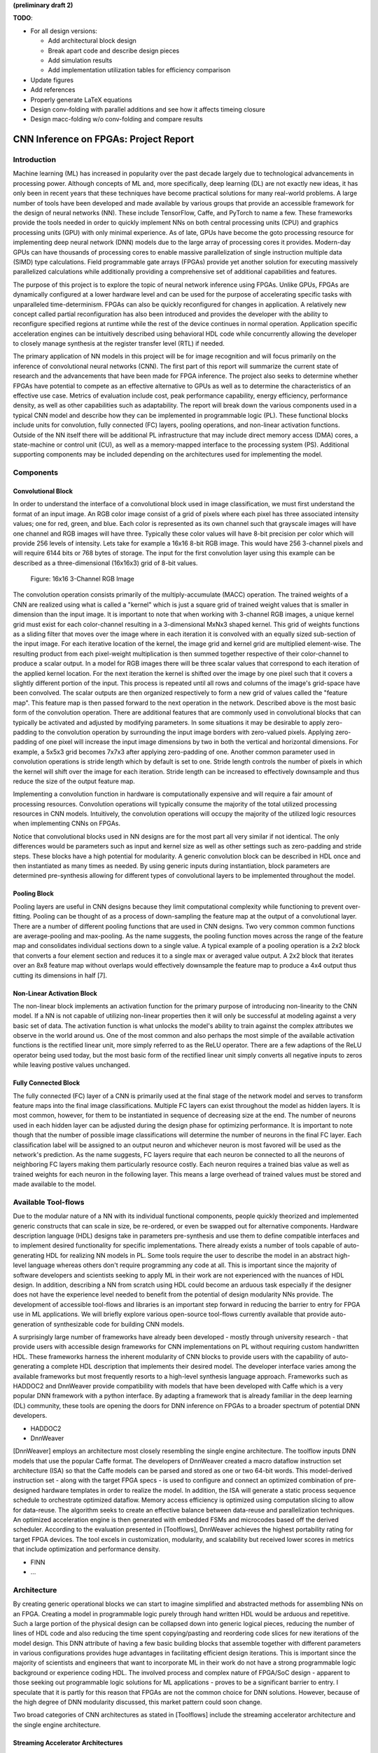
**(preliminary draft 2)**

**TODO**: 

* For all design versions:
  
  * Add architectural block design
  * Break apart code and describe design pieces
  * Add simulation results
  * Add implementation utilization tables for efficiency comparison

* Update figures
* Add references
* Properly generate LaTeX equations
* Design conv-folding with parallel additions and see how it affects timeing closure
* Design macc-folding w/o conv-folding and compare results

**************************************
CNN Inference on FPGAs: Project Report
**************************************

Introduction
============

Machine learning (ML) has increased in popularity over the past decade largely due to technological advancements in processing power. Although concepts of ML and, more specifically, deep learning (DL) are not exactly new ideas, it has only been in recent years that these techniques have become practical solutions for many real-world problems. A large number of tools have been developed and made available by various groups that provide an accessible framework for the design of neural networks (NN). These include TensorFlow, Caffe, and PyTorch to name a few. These frameworks provide the tools needed in order to quickly implement NNs on both central processing units (CPU) and graphics processing units (GPU) with only minimal experience. As of late, GPUs have become the goto processing resource for implementing deep neural network (DNN) models due to the large array of processing cores it provides. Modern-day GPUs can have thousands of processing cores to enable massive parallelization of single instruction multiple data (SIMD) type calculations. Field programmable gate arrays (FPGAs) provide yet another solution for executing massively parallelized calculations while additionally providing a comprehensive set of additional capabilities and features.

The purpose of this project is to explore the topic of neural network inference using FPGAs. Unlike GPUs, FPGAs are dynamically configured at a lower hardware level and can be used for the purpose of accelerating specific tasks with unparalleled time-determinism. FPGAs can also be quickly reconfigured for changes in application. A relatively new concept called partial reconfiguration has also been introduced and provides the developer with the ability to reconfigure specified regions at runtime while the rest of the device continues in normal operation. Application specific acceleration engines can be intuitively described using behavioral HDL code while concurrently allowing the developer to closely manage synthesis at the register transfer level (RTL) if needed.

The primary application of NN models in this project will be for image recognition and will focus primarily on the inference of convolutional neural networks (CNN). The first part of this report will summarize the current state of research and the advancements that have been made for FPGA inference. The project also seeks to determine whether FPGAs have potential to compete as an effective alternative to GPUs as well as to determine the characteristics of an effective use case. Metrics of evaluation include cost, peak performance capability, energy efficiency, performance density, as well as other capabilities such as adaptability. The report will break down the various components used in a typical CNN model and describe how they can be implemented in programmable logic (PL). These functional blocks include units for convolution, fully connected (FC) layers, pooling operations, and non-linear activation functions. Outside of the NN itself there will be additional PL infrastructure that may include direct memory access (DMA) cores, a state-machine or control unit (CU), as well as a memory-mapped interface to the processing system (PS). Additional supporting components may be included depending on the architectures used for implementing the model.







Components
==========

Convolutional Block
-------------------

In order to understand the interface of a convolutional block used in image classification, we must first understand the format of an input image. An RGB color image consist of a grid of pixels where each pixel has three associated intensity values; one for red, green, and blue. Each color is represented as its own channel such that grayscale images will have one channel and RGB images will have three. Typically these color values will have 8-bit precision per color which will provide 256 levels of intensity. Lets take for example a 16x16 8-bit RGB image. This would have 256 3-channel pixels and will require 6144 bits or 768 bytes of storage. The input for the first convolution layer using this example can be described as a three-dimensional (16x16x3) grid of 8-bit values.

.. figure:: figs/rgb_image_16x16x3x8.png

   Figure: 16x16 3-Channel RGB Image

The convolution operation consists primarily of the multiply-accumulate (MACC) operation. The trained weights of a CNN are realized using what is called a "kernel" which is just a square grid of trained weight values that is smaller in dimension than the input image. It is important to note that when working with 3-channel RGB images, a unique kernel grid must exist for each color-channel resulting in a 3-dimensional MxNx3 shaped kernel. This grid of weights functions as a sliding filter that moves over the image where in each iteration it is convolved with an equally sized sub-section of the input image. For each iterative location of the kernel, the image grid and kernel grid are multiplied element-wise. The resulting product from each pixel-weight multiplication is then summed together respective of their color-channel to produce a scalar output. In a model for RGB images there will be three scalar values that correspond to each iteration of the applied kernel location. For the next iteration the kernel is shifted over the image by one pixel such that it covers a slightly different portion of the input. This process is repeated until all rows and columns of the image's grid-space have been convolved. The scalar outputs are then organized respectively to form a new grid of values called the "feature map". This feature map is then passed forward to the next operation in the network. Described above is the most basic form of the convolution operation. There are additional features that are commonly used in convolutional blocks that can typically be activated and adjusted by modifying parameters. In some situations it may be desirable to apply zero-padding to the convolution operation by surrounding the input image borders with zero-valued pixels. Applying zero-padding of one pixel will increase the input image dimensions by two in both the vertical and horizontal dimensions. For example, a 5x5x3 grid becomes 7x7x3 after applying zero-padding of one. Another common parameter used in convolution operations is stride length which by default is set to one. Stride length controls the number of pixels in which the kernel will shift over the image for each iteration. Stride length can be increased to effectively downsample and thus reduce the size of the output feature map.

Implementing a convolution function in hardware is computationally expensive and will require a fair amount of processing resources. Convolution operations will typically consume the majority of the total utilized processing resources in CNN models. Intuitively, the convolution operations will occupy the majority of the utilized logic resources when implementing CNNs on FPGAs. 

Notice that convolutional blocks used in NN designs are for the most part all very similar if not identical. The only differences would be parameters such as input and kernel size as well as other settings such as zero-padding and stride steps. These blocks have a high potential for modularity. A generic convolution block can be described in HDL once and then instantiated as many times as needed. By using generic inputs during instantiation, block parameters are determined pre-synthesis allowing for different types of convolutional layers to be implemented throughout the model. 


Pooling Block
-------------

Pooling layers are useful in CNN designs because they limit computational complexity while functioning to prevent over-fitting. Pooling can be thought of as a process of down-sampling the feature map at the output of a convolutional layer. There are a number of different pooling functions that are used in CNN designs. Two very common common functions are average-pooling and max-pooling. As the name suggests, the pooling function moves across the range of the feature map and consolidates individual sections down to a single value. A typical example of a pooling operation is a 2x2 block that converts a four element section and reduces it to a single max or averaged value output. A 2x2 block that iterates over an 8x8 feature map without overlaps would effectively downsample the feature map to produce a 4x4 output thus cutting its dimensions in half [7].


Non-Linear Activation Block
---------------------------

The non-linear block implements an activation function for the primary purpose of introducing non-linearity to the CNN model. If a NN is not capable of utilizing non-linear properties then it will only be successful at modeling against a very basic set of data. The activation function is what unlocks the model's ability to train against the complex attributes we observe in the world around us. One of the most common and also perhaps the most simple of the available activation functions is the rectified linear unit, more simply referred to as the ReLU operator. There are a few adaptions of the ReLU operator being used today, but the most basic form of the rectified linear unit simply converts all negative inputs to zeros while leaving postive values unchanged.


Fully Connected Block
---------------------

The fully connected (FC) layer of a CNN is primarily used at the final stage of the network model and serves to transform feature maps into the final image classifications. Multiple FC layers can exist throughout the model as hidden layers. It is most common, however, for them to be instantiated in sequence of decreasing size at the end. The number of neurons used in each hidden layer can be adjusted during the design phase for optimizing performance. It is important to note though that the number of possible image classifications will determine the number of neurons in the final FC layer. Each classification label will be assigned to an output neuron and whichever neuron is most favored will be used as the network's prediction. As the name suggests, FC layers require that each neuron be connected to all the neurons of neighboring FC layers making them particularly resource costly. Each neuron requires a trained bias value as well as trained weights for each neuron in the following layer. This means a large overhead of trained values must be stored and made available to the model.



Available Tool-flows
====================

Due to the modular nature of a NN with its individual functional components, people quickly theorized and implemented generic constructs that can scale in size, be re-ordered, or even be swapped out for alternative components. Hardware description language (HDL) designs take in parameters pre-synthesis and use them to define compatible interfaces and to implement desired functionality for specific implementations. There already exists a number of tools capable of auto-generating HDL for realizing NN models in PL. Some tools require the user to describe the model in an abstract high-level language whereas others don't require programming any code at all. This is important since the majority of software developers and scientists seeking to apply ML in their work are not experienced with the nuances of HDL design. In addition, describing a NN from scratch using HDL could become an arduous task especially if the designer does not have the experience level needed to benefit from the potential of design modularity NNs provide. The development of accessible tool-flows and libraries is an important step forward in reducing the barrier to entry for FPGA use in ML applications. We will briefly explore various open-source tool-flows currently available that provide auto-generation of synthesizable code for building CNN models.

A surprisingly large number of frameworks have already been developed - mostly through university research - that provide users with accessible design frameworks for CNN implementations on PL without requiring custom handwritten HDL. These frameworks harness the inherent modularity of CNN blocks to provide users with the capability of auto-generating a complete HDL description that implements their desired model. The developer interface varies among the available frameworks but most frequently resorts to a high-level synthesis language approach. Frameworks such as HADDOC2 and DnnWeaver provide compatibility with models that have been developed with Caffe which is a very popular DNN framework with a python interface. By adapting a framework that is already familiar in the deep learning (DL) community, these tools are opening the doors for DNN inference on FPGAs to a broader spectrum of potential DNN developers. 

* HADDOC2

* DnnWeaver

[DnnWeaver] employs an architecture most closely resembling the single engine architecture. The toolflow inputs DNN models that use the popular Caffe format. The developers of DnnWeaver created a macro dataflow instruction set architecture (ISA) so that the Caffe models can be parsed and stored as one or two 64-bit words. This model-derived instruction set - along with the target FPGA specs - is used to configure and connect an optimized combination of pre-designed hardware templates in order to realize the model. In addition, the ISA will generate a static process sequence schedule to orchestrate optimized dataflow. Memory access efficiency is optimized using computation slicing to allow for data-reuse. The algorithm seeks to create an effective balance between data-reuse and parallelization techniques. An optimized acceleration engine is then generated with embedded FSMs and microcodes based off the derived scheduler. According to the evaluation presented in [Toolflows], DnnWeaver achieves the highest portability rating for target FPGA devices. The tool excels in customization, modularity, and scalability but received lower scores in metrics that include optimization and performance density.

* FINN
* ...





Architecture
============

By creating generic operational blocks we can start to imagine simplified and abstracted methods for assembling NNs on an FPGA. Creating a model in programmable logic purely through hand written HDL would be arduous and repetitive. Such a large portion of the physical design can be collapsed down into generic logical pieces, reducing the number of lines of HDL code and also reducing the time spent copying/pasting and reordering code slices for new iterations of the model design. This DNN attribute of having a few basic building blocks that assemble together with different parameters in various configurations provides huge advantages in facilitating efficient design iterations. This is important since the majority of scientists and engineers that want to incorporate ML in their work do not have a strong programmable logic background or experience coding HDL. The involved process and complex nature of FPGA/SoC design - apparent to those seeking out programmable logic solutions for ML applications - proves to be a significant barrier to entry. I speculate that it is partly for this reason that FPGAs are not the common choice for DNN solutions. However, because of the high degree of DNN modularity discussed, this market pattern could soon change. 

Two broad categories of CNN architectures as stated in [Toolflows] include the streaming accelerator architecture and the single engine architecture. 

Streaming Accelerator Architectures
-----------------------------------

Streaming accelerator architectures are characterized as having each of its layers individually instantiated in logic with parameters optimized for a specific model. Each layer will have data streaming out to the following operation while data from the preceding stage will flow in. This happens for all layers concurrently such that utilization of the implemented resources is maximized. An advantage of the streaming approach is that feature data between operations does not require the use of off-chip memory access. This alleviates memory bandwidth while improving the achievable classification latency. 

.. figure:: figs/streaming_architecture.png

   Figure: Streaming Architecture Example

Single Engine Architectures
---------------------------

Single engine architectures, as the name implies, take the form of a single powerful accelerated computation engine capable of executing each layer of the CNN model sequentially. This type of implementation can take on many variations but typically requires a control unit or finite-state machine (FSM) that moderates data-flow and schedules sequences of operation. The single engine will consist of an array of processing elements that support SIMD matrix operations for completing convolutions, non-linear functions, pooling and other required operations all in a single engine. One huge advantage of this approach is the potential for a single FPGA design to operate on many different model configurations and data sets without the need for re-programming. This allows for increased flexibility but at the cost of reduced resource utilization efficiency as well as consistency of performance results. Although simple models could get by with only on-chip memory (OCM) use, complex models will require significantly more access to off-chip memory than a comparable streaming architecture. 

.. figure:: figs/single_engine_architecture.png

   Figure: Single-Engine Architecture Example


* Static vs. dynamic scheduling
* ...





FPGA vs. GPU
============

Although GPUs have been greatly beneficial for the advancement of DNN performance, there are a few drawbacks. High performing GPUs consume large amounts of energy and are thus particularly limited in mobile and other low-power applications. In addition, the development of NNs on GPUs requires the use of an application programming interface (API) which provides access to parallel processing capabilities for general purpose use cases. This extra layer of abstraction from the hardware reduces the maximum achievable hardware efficiency and increases energy consumption. As for the APIs available, NVIDIA's CUDA platform provides developers with a comprehensive library for NN support on NVIDIA GPUs. NVIDIA's active development in the CUDA framework and its features will no doubt make improvements on performance and efficiency. Due to the static nature of a GPU's architecture, however, there exists a fundamental limitation to the achievable utilization of hardware and its efficiency.

* ...





Techniques for Efficient Implementations
========================================

Data Quantization
-----------------

Data quantization is a technique that can provide a significant reduction in the required computation and memory resources as well as memory bandwidth. The extreme flexibility provided by FPGAs allows for customizing the data type and size to fit the application. CPUs and GPUs are designed with pre-determined precision. This means that on a 32-bit GPU, a small value operation that requires only 8-bit precision would still consume the full 32-bit operation resource. This inefficiency can be uniquely solved with the FPGA's ability to configure computation resources using only the level of precision required. Many applications exist where high resolution computations do not provide measurable improvements in overall NN performance. In such cases, models can be implemented in FPGAs with reduced precision to provide benefits such as reduced power consumption, increased throughput, or additional resource and memory capacity for other operations. Take for example a model that inputs RGB images with 8-bit resolution per color channel. Using quantization, the 8-bit channel resolutions can be reduced down to 4-bits or even 2-bits to significantly reduce resource utilization. Alternatively, quantization could be applied to other image dimensions by reducing the pixel count or even through monochromatic conversion. In all cases, kernel weight parameters should be adjusted accordingly. Classification accuracy can be tested for each configuration to observe any degradation in performance.

We evaluate the benefits of data quantization using an implementation of a fully unrolled convolution block; the design of this block is discussed later in the report. The convolution block was configured for single channel 3x3 inputs using 1-bit zero-padding and a 3x3 kernel to produce an output 3x3 feature map. Channel resolutions for both the image and kernel weights were adjusted for three separate implementation runs. Resulting resource utilization is shown in the table below.

+----------------------------------+------+------------------+-----------+-------------+
| Resolution                       | LUTs | LUT %            | Registers | Registers % |
+==================================+======+==================+===========+=============+
| 8-bit                            | 3974 | Reference (100%) | 144       | 100%        |
+----------------------------------+------+------------------+-----------+-------------+
| 4-bit                            | 1073 | 27%              | 72        | 50%         |
+----------------------------------+------+------------------+-----------+-------------+
| 2-bit                            | 267  | 6.7%             | 36        | 25%         |
+----------------------------------+------+------------------+-----------+-------------+

The results of this test show significant savings in computation resource usage. Reducing bit-width from 8-bit to 4-bit provided a 73% reduction in LUTs and a 50% reduction in registers. Further quantization to 2-bit values provided a total of 93.3% reduction in LUTs and a 75% reduction in registers. It is evident that tremendous resource savings can be achieved using data quantization techniques. However, classification accuracy will need to be evaluated for the specific application to determine whether quantization is a viable option.

Binarized Neural Networks
-------------------------

Binarized neural networks (BNN) take the concept of data quantization to the extreme by reducing bit-widths to the minimum necessary. Fully binarized networks use single-bit values for both input and output activations as well for weights. FPGAs are especially well suited for optimizing these custom-type implementations given their ability to configure logic to use only the precision required. This means that common CNN operations such as convolution - requiring many MACC operations - become much less expensive. FINN is an open-source BNN tool developed by Xilinx Research Labs [ref] that is capable of implementing both fully-binarized and partially-binarized neural networks. Given the extreme level of quantization and resource savings, results have demonstrated impressive classification accuracy. More impressive, however, is the extremely high throughput and low latency that can be achieved (see table). Their results demonstrate the potential efficiency of BNNs on FPGAs but also highlights limitations in classification accuracy when using large image models.

+--------------------------------------+----------------------------+---------+----------+
| Dataset                              | Throughput (Images/Second) | Latency | Accuracy |
+======================================+============================+=========+==========+
| MNIST                                | 12.3 million               | 0.31 us | 95.8%    |
+--------------------------------------+----------------------------+---------+----------+
| CIFAR-10                             | 21,906                     | 283 us  | 80.1%    |
+--------------------------------------+----------------------------+---------+----------+

The following summary describes the techniques FINN uses to implement a highly efficient BNN. First is the popcount accumulator which serves as the dot product summation operation. All synapses coming into a neuron are single-bit values and can be stored as an array. The popcount operation simply adds up all the set bits in this array and outputs the sum. Popcount provides a 50% reduction in resource usage in comparison to the alternative signed accumulator. A thresholding unit is then applied to this sum and will serve as a simple binary implementation of the Batchnorm-activation function. The threshold value and polarity is constant and can be determined from the trained weights of a full batchnorm-activation process used during training.

.. math::
    
    \[
        Learned weights: \Theta_k = (\lambda_k, \mu_k, \i_k, B_k)
        BatchNorm(a_k, \Theta_k) = \lambda_k (a_k - \mu_k) i_k + B_k
        BatchNorm(a_k, \Theta_k) = 0 -> \Tau_k = mu_k - \frac{B_k}{\lambda_k i_k}
        Threshold: \Tau_k^+ = \frac{|Tau_k + S_{Fan-In}}{2}
    \]

Using this training-weight-derived positive-only threshold value, we can now apply an unsigned comparator on the sum and the threshold and obtain a binary output. Thus, a simple comparator and a compile-time initialized constant can realize a binary batchnorm-activation using less than just 5% of the resources that would otherwise have been required. Lastly, FINN uses the simple logical OR operator to apply the max-pooling function on the results of the comparators. FINN shows that the majority of computation in a BNN can be synthesized down to nothing more than popcounters, comparators, and OR-gates. The paper goes on to describe the organizational architecture of their BNN which includes aggregating these operations into what they call matrix-vector-threshold units (MVTU). 

Loop Unrolling
--------------

Loop unrolling is a technique that has potential to both decrease a model's latency as well as increase its throughput capacity. Loop unrolling is what allows a design to capitalize on what FPGAs have been known to excel at. That is, parallel processing. As previously discussed, CNN models are primarily composed of SIMD type operations where a benefit can be realized by instantiating many processing elements - such as MACCs - in parallel. This is possible because convolution operations do not require an extensive number of calculations that need to execute in a specific sequence. In other words, the output of one MACC operation in a convolutional layer does not need to be made available to another MACC in that same layer. As is demonstrated later in this report, each of the popular CNN layers (convolution, activation, pooling...etc) can theoretically be executed in just a single clock cycle. Although the idea of classifying millions of images every second is exciting, there are two primary restraints when attempting to unroll a model. First is the apparent limitation of available logic resources on an FPGA. A fully unrolled layer such as convolution could easily consume the resources of an entire logic device, depending on the device and the dimensions of the image. The second restraint is timing closure. A large convolution kernel will require the summation of many multiplier products. All these multiply and adder circuits will need to resolve before the arrival of the following clock edge which will lock the final result into a register. If the propagation delays are too long or the clock is too fast, an implemented design will fail timing analysis meaning that the clock could register erroneous data.

Folding
-------

Folding (also known as time-multiplexing) has the opposite effect of loop unrolling. It is the sharing of a single computational resource among multiple operations that are executed during different time intervals. This technique can be used to optimize resource utilization when certain processes are not required to run all the time. For example, let us say that every 50 clock cycles operation A generates a result which is used as an input to operation B. Once operation B consumes that result it takes only 10 clocks to finish its calculation and then waits for the next result from A. This means that the composition of resources for operation B are not utilized 80% of the time and is thus not optimal. In this situation, loop unrolling operation B will not benefit the system but will instead consume under-utilized resources. If possible, it would be beneficial to construct the model such that the computation resources of operation B are shared over time partitions with other operations in the model. Time-multiplexing fully-utilized resources will of course increase overall system latency and decrease throughput. This may be required for larger designs or when constrained to smaller FPGA devices. Together, loop unrolling and folding can be used to balance a system's performance and optimize efficiency, ultimately maximizing capability.

Post-Synthesis Convolution Utilization with and without Folding (Git hash: d273698)

* Image Size:   10x10
* Channels:     1
* Resolution:   8-bit
* Stride:       1
* Padding:      0

+------------------------------------------------------+-----------+------------------+-----------------+
| Site Type                                            | Available | Used w/o Folding | Used w/ Folding |
+======================================================+===========+==================+=================+
| Slice LUTs                                           | 17600     | 45121 (256.37%)  | 1950 (11.08%)   |
+------------------------------------------------------+-----------+------------------+-----------------+
| Slice Registers                                      | 35200     | 512 (1.45%)      | 532 (1.51%)     |
+------------------------------------------------------+-----------+------------------+-----------------+
| F7 Muxes                                             | 8800      | 0 (0.00%)        | 102 (1.16%)     |
+------------------------------------------------------+-----------+------------------+-----------------+
| F8 Muxes                                             | 4400      | 0 (0.00%)        | 0 (0.00%)       |
+------------------------------------------------------+-----------+------------------+-----------------+











My Design and Implementation
============================

My design uses VHDL as the hardware description programming language. In order to make use of this code, the tools must support the IEEE VHDL-2008 standard. Vivado 2019.1 supports some but not all of the features provided by VHDL-2008. Multi-dimensional arrays of three dimensions were successfully synthesized using the Vivado IDE. Vivado does not, however, support simulation for these three-dimensional arrays. In addition, Vivado does not allow modules defined as VHDL-2008 to be dropped into block designs which are commonly used in Vivado design methodologies as the design's top layer definition. VHDL-2008 modules can be wrapped inside other modules that are defined as the default VHDL type prior to instantiation into the block design.

Custom Types
------------

.. code-block:: VHDL

  -- Type definition
  type GridType is array(natural range <>, natural range <>, natural range <>) of unsigned;

  -- Example declaration for 32x32 pixel RGB (3-channel) image w/ 8-bit color resolution
  signal Input_Image is array(1 to 32, 1 to 32, 1 to 3)(7 downto 0);

GridType is used to represent a single image or kernel as a three-dimensional array of custom-bit values. When instantiating a GridType signal or variable, the length of each dimension along with the bit resolution must be defined.

Convolution
-----------

The goal of this first convolution module design is to realize a highly modular and scalable building block that can be used to define a variety of convolutional layer types by using **generic** parameters that are selected pre-synthesis. These parameters allow the module to support any image size or input feature map of four or less dimensions. The first three array dimensions represent the number of rows, columns and channels. The final dimension is for bit resolution of color gradient values and this may also be customized. The dimensions of the output feature map will be calculated automatically.

This first module was designed as a fully loop-unrolled single-clock convolution accelerator. This means that a successful implementation will process one full image (or feature map) input in just one clock cycle. If desired, all kernel weights can be updated for every image that is processed. The obvious drawback to this fully parallelized implementation is the high utilization of logic slice look-up tables (LUTs). Feasibility and limitations of its full implementation including place-and-route is described in the following sections.

Due to the redundancy of convolution operations, the VHDL **for-loop** construct can provide an elagant solution for the replication of many MACC operations. Unlike software programming languages which use the **for-loop** to repeat sequential operations, VHDL will instead replicate the logic described within the loop for each iteration. Multidimensional arrays used with looping constructs provides the capability for writing much less repetitive code that promotes reusability and effortless customization. In addition to the adjustable image dimensions, **generic** ports provide customizable parameters to support kernel strides greater than one and zero-padding. Looping constructs within the main process provides a convenient and readable implementation of custom stride length. If selected, zero-padding is applied to the input data using VHDL **for-generate** statements. When these features are not desired, setting stride to one and padding to zero will disable them.

Zero-padding and stride length equations [https://arxiv.org/pdf/1603.07285.pdf]

.. math::
  
  \[ o = \frac{i + 2p - k}{s} + 1 \]

.. figure:: figs/vivado_ip_convolution.png

   Figure: Convolution block drop in IP for Vivado block designs.

**HDL: convolution.vhd**

.. code-block:: VHDL

  library IEEE;
  use IEEE.STD_LOGIC_1164.ALL;
  use IEEE.NUMERIC_STD.ALL;
  use IEEE.math_real.all;
  library xil_defaultlib;
  use xil_defaultlib.mypackage.ALL;

  entity convolution is
    Generic(
      IMAGE_SIZE      : natural := 6;
      KERNEL_SIZE     : natural := 3;
      CHANNEL_COUNT   : natural := 3;
      GRADIENT_BITS   : natural := 8;
      STRIDE_STEPS    : natural := 1;
      ZERO_PADDING    : integer := 0;
      RELU_ACTIVATION : boolean := TRUE
    );
    Port (  
      Aclk            : in std_logic;
      Aresetn         : in std_logic;
      Input_Image     : in GridType(  
        1 to IMAGE_SIZE,
        1 to IMAGE_SIZE,
        1 to CHANNEL_COUNT
        ) (GRADIENT_BITS - 1 downto 0);
      Kernel_Weights  : in GridType(  
        1 to KERNEL_SIZE,
        1 to KERNEL_SIZE,
        1 to CHANNEL_COUNT
        ) (GRADIENT_BITS - 1 downto 0);
      Output_Feature  : out GridType( 
        1 to (IMAGE_SIZE + 2 * ZERO_PADDING - KERNEL_SIZE) / STRIDE_STEPS + 1,
        1 to (IMAGE_SIZE + 2 * ZERO_PADDING - KERNEL_SIZE) / STRIDE_STEPS + 1,
        1 to CHANNEL_COUNT
        ) (GRADIENT_BITS - 1 downto 0)
    );
  end convolution;

  architecture Behavioral of convolution is

    -- Prevents overflow during summation (subtract one because signed)
    constant BITS4SUM : integer := integer(ceil(log2(real(KERNEL_SIZE**2)))) - 1;

    signal Padded_Image : GridType(
      1 to IMAGE_SIZE + 2 * ZERO_PADDING,
      1 to IMAGE_SIZE + 2 * ZERO_PADDING,
      1 to CHANNEL_COUNT
      ) (GRADIENT_BITS - 1 downto 0);

  begin

    ----------- Generate zero-padded image -----------
    gen_row : for row in Padded_Image'range(1) generate
      gen_col : for col in Padded_Image'range(2) generate
        gen_chn : for chn in Padded_Image'range(3) generate
          -- Fill with input image when out of padding range
          gen_zp : if (row > ZERO_PADDING) and 
                (col > ZERO_PADDING) and 
                (row <= Padded_Image'high(1) - ZERO_PADDING) and 
                (col <= Padded_Image'high(2) - ZERO_PADDING) generate
            Padded_Image(row, col, chn) <= Conv_Image(row - ZERO_PADDING, col - ZERO_PADDING, chn);
          else generate
            Padded_Image(row, col, chn) <= (others => '0');
          end generate gen_zp;
        end generate gen_chn;
      end generate gen_col;
    end generate gen_row;
    --------------------------------------------------

    process(Aclk, Aresetn)
      variable feature_sum : signed(2 * GRADIENT_BITS + BITS4SUM - 1 downto 0);
    begin
      if Aresetn = '0' then
        Output_Feature <= (others => (others => (others => (others => '0'))));
      elsif rising_edge(Aclk) then
        for conv_row in Output_Feature'range(1) loop
          for conv_col in Output_Feature'range(2) loop
            for conv_chn in Output_Feature'range(3) loop
              -- Clear summation
              feature_sum := (others => '0');
              for mac_row in Kernel_Weights'range(1) loop
                for mac_col in Kernel_Weights'range(2) loop
                  ----- Multiply Accumulate -----
                  feature_sum := feature_sum
                    -- Add Input Neuron
                    + Padded_Image(
                      STRIDE_STEPS * (conv_row - 1) + mac_row, 
                      STRIDE_STEPS * (conv_col - 1) + mac_col, 
                      conv_chn)
                    -- Multiplied by Kernel Weight
                    * Conv_Kernel(mac_row, mac_col, conv_chn);
                  -------------------------------
                end loop;
              end loop;
              -- Apply ReLU activation
              if RELU_ACTIVATION and to_integer(feature_sum) < 0 then
                Output_Feature(conv_row, conv_col, conv_chn) <= (others => '0');
              else
                -- Scale down Result
                Output_Feature(conv_row, conv_col, conv_chn) 
                  <= feature_sum(feature_sum'high downto feature_sum'high - GRADIENT_BITS + 1);
              end if;
            end loop;
          end loop;
        end loop;
      end if;
    end process;

  end Behavioral;

.. figure:: figs/convolution_elaborated_00-1.png

   Figure: Elaborated circuit of the convolution module using the Vivado IDE (Image Size: 4x4, Kernel Size: 2x2, Color Channels: 3)

**Post-Synthesis Utilization Report (ZYBO Dev Board)**

+-------------------------------------------------------+------+-----------+---------------+
| Site Type                                             | Used | Available | Utilization % |
+=======================================================+======+===========+===============+
| LUT as Logic                                          | 2882 | 17600     | 16.38         |
+-------------------------------------------------------+------+-----------+---------------+
| LUT as Memory                                         | 0    | 6000      | 0.00          |
+-------------------------------------------------------+------+-----------+---------------+
| Register as Flip Flop                                 | 144  | 35200     | 0.41          |
+-------------------------------------------------------+------+-----------+---------------+
| Register as Latch                                     | 0    | 35200     | 0.00          |
+-------------------------------------------------------+------+-----------+---------------+

Folded Convolution
------------------

It quickly becomes apparent that a fully-unrolled convolution block is not a sustainable method of implementing large CNN models. This is due to high resource usage and difficulty with timing closure. In order to alleviate resource utilization, folding of MACC operations over multiple clocks allows logic to be reused iteratively over time. Unfortunately, VHDL does not provide a straightforward method for extending iterative loops over multiple clock cycles. Thus an iterator module was developed which can be instantiated for any scenario that requires iterating through multi-dimensional "GridType" arrays over multiple clock cycles. 

**HDL: grid_iterator.vhd**

.. code-block:: VHDL

    library IEEE;
    use IEEE.STD_LOGIC_1164.ALL;
    use IEEE.NUMERIC_STD.ALL;
    use IEEE.math_real.all;
    library xil_defaultlib;
    use xil_defaultlib.mypackage.ALL;

    entity grid_iterator is
      Generic(
        GRID_SIZE    : natural := 8;
        CHANNEL_COUNT   : natural := 3
      );
      Port (
        Aclk    : in std_logic;
        Aresetn : in std_logic;
        hold    : in boolean;
        row     : out integer range 1 to GRID_SIZE;
        column  : out integer range 1 to GRID_SIZE;
        channel : out integer range 1 to CHANNEL_COUNT
      );
    end grid_iterator;

    architecture Behavioral of grid_iterator is

    begin

      process(Aclk, Aresetn)
      begin
        if Aresetn = '0' then
          row <= 1;
          column <= 1;
          channel <= 1;
        elsif rising_edge(Aclk) then
          -- Pause iterations while hold is asserted
          if not hold then 
            if channel >= CHANNEL_COUNT then
              if column >= GRID_SIZE then
                if row >= GRID_SIZE then
                  row <= 1;
                else
                  row <= row + 1;
                end if;
                column <= 1;
              else
                column <= column + 1;
              end if;
              channel <= 1;
            else
              channel <= channel + 1;
            end if;
          end if;
        end if;
      end process;

    end Behavioral;

The design quickly becomes much more complex when facilitating folding operations and organizing data-flow using methods that promote efficiency of resource usage. Additional control logic and signals were required for coordination between the convolution process and the input/output data streams. Two folded designs were developed and tested to observe how folding of MACC operations would affect FPGA utilization. The first design applied folding such that each kernel step required one clock cycle. This extended the convolution operation over a number of clocks equal to the number of neurons in the feature-map output. For example, an 8x8 3-channel input with a 4x4 kernel would require *3\*(8-4+1)^2 = 75* clocks. In this design, a 4x4 kernel will instantiate logic for 16 individual multipliers and 15 adders in order to process the MACC operation in a single clock. By time-multiplexing numerous MACC operations on a single instance, this design provided great improvements in resource usage. 

**HDL: folded_conv_v1.vhd**

.. code-block:: VHDL

    library IEEE;
    use IEEE.STD_LOGIC_1164.ALL;
    use IEEE.NUMERIC_STD.ALL;
    use IEEE.math_real.all;
    library xil_defaultlib;
    use xil_defaultlib.mypackage.ALL;

    entity folded_conv_v1 is
      Generic(
        IMAGE_SIZE      : natural := 6;
        KERNEL_SIZE     : natural := 4;
        CHANNEL_COUNT   : natural := 1;
        GRADIENT_BITS   : natural := 8;
        STRIDE_STEPS    : natural := 1;
        ZERO_PADDING    : integer := 0;
        RELU_ACTIVATION : boolean := TRUE
      );
      Port (  
        Aclk            : in std_logic;
        Aresetn         : in std_logic;
        Input_Image     : in GridType(  
          1 to IMAGE_SIZE,
          1 to IMAGE_SIZE,
          1 to CHANNEL_COUNT
          ) (GRADIENT_BITS - 1 downto 0);
        Input_Kernel    : in GridType(  
          1 to KERNEL_SIZE,
          1 to KERNEL_SIZE,
          1 to CHANNEL_COUNT
          ) (GRADIENT_BITS - 1 downto 0);
        Output_Feature  : out GridType( 
          1 to (IMAGE_SIZE + 2 * ZERO_PADDING - KERNEL_SIZE) / STRIDE_STEPS + 1,
          1 to (IMAGE_SIZE + 2 * ZERO_PADDING - KERNEL_SIZE) / STRIDE_STEPS + 1,
          1 to CHANNEL_COUNT
          ) (GRADIENT_BITS - 1 downto 0);
        conv_complete : out boolean
      );
    end folded_conv_v1;

    architecture Behavioral of folded_conv_v1 is

      -- Prevents overflow during summation (subtract one because signed)
      constant BITS4SUM : integer := integer(ceil(log2(real(KERNEL_SIZE**2)))) - 1;

      signal Padded_Image : GridType(
        1 to IMAGE_SIZE + 2 * ZERO_PADDING,
        1 to IMAGE_SIZE + 2 * ZERO_PADDING,
        1 to CHANNEL_COUNT
        ) (GRADIENT_BITS - 1 downto 0);

      -- Convolution iterator signals
      signal conv_row  : integer range Output_Feature'range(1);
      signal conv_col  : integer range Output_Feature'range(2);
      signal conv_chn  : integer range Output_Feature'range(3);

    begin

      ----------- Generate zero-padded image -----------
      gen_row : for row in Padded_Image'range(1) generate
        gen_col : for col in Padded_Image'range(2) generate
          gen_chn : for chn in Padded_Image'range(3) generate
            -- Fill with input image when out of padding range
            gen_zp : if (row > ZERO_PADDING) and 
                  (col > ZERO_PADDING) and 
                  (row <= Padded_Image'high(1) - ZERO_PADDING) and 
                  (col <= Padded_Image'high(2) - ZERO_PADDING) generate
              Padded_Image(row, col, chn) <= Input_Image(row - ZERO_PADDING, col - ZERO_PADDING, chn);
            else generate
              Padded_Image(row, col, chn) <= (others => '0');
            end generate gen_zp;
          end generate gen_chn;
        end generate gen_col;
      end generate gen_row;
      --------------------------------------------------

      --------------- Compute convolution --------------
      process(Aclk, Aresetn)
        variable feature_sum : signed(2 * GRADIENT_BITS + BITS4SUM - 1 downto 0);
      begin
        if Aresetn = '0' then
          Output_Feature <= (others => (others => (others => (others => '0'))));
        elsif rising_edge(Aclk) then
          -- Clear summation
          feature_sum := (others => '0');
          -- Un-rolled MACC operations
          for mac_row in Input_Kernel'range(1) loop
            for mac_col in Input_Kernel'range(2) loop
              ----- Multiply Accumulate -----
              feature_sum := feature_sum
                -- Add Input Neuron
                + Padded_Image(
                  STRIDE_STEPS * (conv_row - 1) + mac_row, 
                  STRIDE_STEPS * (conv_col - 1) + mac_col, 
                  conv_chn)
                -- Multiplied by Kernel Weight
                * Input_Kernel(mac_row, mac_col, conv_chn);
              -------------------------------
            end loop;
          end loop;
          -- Apply ReLU activation
          if RELU_ACTIVATION and to_integer(feature_sum) < 0 then
            Output_Feature(conv_row, conv_col, conv_chn) <= (others => '0');
          else
            -- Scale down Result
            Output_Feature(conv_row, conv_col, conv_chn) 
              <= feature_sum(feature_sum'high downto feature_sum'high - GRADIENT_BITS + 1);
          end if;
        end if;
      end process;

      -- Convolution folding iterator state machine
      iterator_conv_folding : grid_iterator
        generic map (
          GRID_SIZE       => Output_Feature'high(1),
          CHANNEL_COUNT   => Output_Feature'high(3)
          )
        port map (
          Aclk    => Aclk,
          Aresetn => Aresetn,
          hold    => conv_complete,
          row     => conv_row,
          column  => conv_col,
          channel => conv_chn
          );
      conv_complete <= (conv_row = Output_Feature'high(1)) and (conv_col = Output_Feature'high(2));
      --------------------------------------------------

    end Behavioral;

Large kernels on this design will continue to prove difficult for resource constrained applications and is especially difficult for timing closure. The number of values to be summed in a MACC operation is equal to the number of weights in the kernel. For example, an 8x8 kernel would require 63 addition operations to be resolved before the next rising clock edge. As kernel sizes increase even further, place-and-route tools will have difficulty implementing physical logic that satisfies even a relatively slow running clock. Techniques can be used to guide the implementation tool towards a solution that will potentially satisfy timing. This could be done by describing VHDL with parallel adder operations on half the products with the other half and repeating the technique all the way down the chain until there is a single result. Rather than chaining together 63 adders in sequence, the tool would implement the same 63 additions in a sequence of 32-16-8-4-2-1 parallel adders decreasing the chain sequence down to just 6 steps. Another technique would be to apply timing constraints that allow for multi-cycle paths which would provide additional clock periods for the process to resolve. This would also require special considerations in iteration rates and clocking of data going in and out of the MACC unit and would increase design complexity accordingly.

The next design applies additional folding of the convolution block such that a single MACC will now sequentially process the entire convolution using just one multiply and one addition. The number of clocks required for this implementation will be equal to the number of neuron outputs multiplied by the number of weights in the kernel. The same 8x8 3-channel input with a 4x4 kernel will now require *3\*4^2\*(8-4+1)^2 = 1200* clock cycles to complete. Although this will provide additional resource savings, it will be at the cost of much greater latency and throughput. Additional resources are required to facilitate coordination of iterative operation sequences and in-turn drives up design complexity. The high degree of folding applied using iterator modules and data-flow logic in this design demonstrated poor resource utilization trade-offs given the massive increase in throughput and latency. Much of the logic resources saved by the reduction in MACC units was consumed by the additional iterator control logic required to orchestrate the folding process. This implementation method can certainly be changed, optimized, and improved upon in order to achieve greater efficiency trade-offs. The effort to make these improvements is difficult to justify though because a "fully-folded" sequential architecture will in a way defeat the purpose of using FPGAs to begin with. Regardless, this design exercise was beneficial for both the analysis and experience provided.


This design incorporates an input and output data streaming architecture for the input image and kernel weights and output feature map using the following streaming modules.

**HDL: stream_grid_rx.vhd**

.. code-block:: VHDL

    library IEEE;
    use IEEE.STD_LOGIC_1164.ALL;
    use IEEE.NUMERIC_STD.ALL;
    use IEEE.math_real.all;
    library xil_defaultlib;
    use xil_defaultlib.mypackage.ALL;

    entity stream_grid_rx is
      Generic (
        GRID_SIZE       : natural := 6;
        CHANNEL_COUNT   : natural := 3;
        GRADIENT_BITS   : natural := 8
      );
      Port (
        Aclk     : in std_logic;
        Aresetn  : in std_logic;
        -- AXIS
        Stream_Data     : in std_logic_vector(GRADIENT_BITS-1 downto 0);
        Stream_Valid    : in boolean;
        Stream_Ready    : out boolean;
        -- Data
        Grid_Data : out GridType(
          1 to GRID_SIZE,
          1 to GRID_SIZE,
          1 to CHANNEL_COUNT
          ) (GRADIENT_BITS - 1 downto 0);
        -- Control
        Transfer_Complete   : in boolean;
        Stream_Complete     : out boolean
      );
    end stream_grid_rx;

    architecture Behavioral of stream_grid_rx is

      signal grid_hold : boolean;
      signal grid_row : integer range Grid_Data'range(1);
      signal grid_col : integer range Grid_Data'range(2);
      signal grid_chn : integer range Grid_Data'range(3);

    begin

      process(Aclk, Aresetn)
      begin
        if Aresetn = '0' then
          Stream_Complete <= FALSE;
          Grid_Data <= (others => (others => (others => (others => '0'))));
        elsif rising_edge(Aclk) then
          -------------------------
          if not grid_hold then
            Grid_Data(grid_row, grid_col, grid_chn) <= signed(Stream_Data);
          end if;
          -------------------------
          if (not Stream_Complete) and (grid_row = Grid_Data'high(1)) 
                                   and (grid_col = Grid_Data'high(2)) 
                                   and (grid_chn = Grid_Data'high(3)) then
            Stream_Complete <= TRUE;
          elsif Transfer_Complete then
            Stream_Complete <= FALSE;
          end if;
          -------------------------
        end if;
      end process;

      iterator_stream_grid : grid_iterator
        generic map (
          GRID_SIZE       => Grid_Data'high(1),
          CHANNEL_COUNT   => Grid_Data'high(3)
          )
        port map (
          Aclk    => Aclk,
          Aresetn => Aresetn,
          hold    => grid_hold,
          row     => grid_row,
          column  => grid_col,
          channel => grid_chn
          );
      
      Stream_Ready <= Transfer_Complete or (not Stream_Complete);
      grid_hold    <= (not Stream_Valid) or (not Stream_Ready);

    end Behavioral;

**HDL: stream_grid_tx.vhd**

.. code-block:: VHDL

    library IEEE;
    use IEEE.STD_LOGIC_1164.ALL;
    use IEEE.NUMERIC_STD.ALL;
    use IEEE.math_real.all;
    library xil_defaultlib;
    use xil_defaultlib.mypackage.ALL;

    entity stream_grid_tx is
      Generic (
        GRID_SIZE       : natural := 6;
        CHANNEL_COUNT   : natural := 3;
        GRADIENT_BITS   : natural := 8
      );
      Port (
        Aclk     : in std_logic;
        Aresetn  : in std_logic;
        -- AXIS
        Stream_Data     : out std_logic_vector(GRADIENT_BITS-1 downto 0);
        Stream_Valid    : out boolean;
        Stream_Ready    : in boolean;
        -- Data
        Grid_Data : in GridType(
          1 to GRID_SIZE,
          1 to GRID_SIZE,
          1 to CHANNEL_COUNT
          ) (GRADIENT_BITS - 1 downto 0);
        -- Control
        Transfer_Complete   : in boolean;
        Stream_Complete     : out boolean
      );
    end stream_grid_tx;

    architecture Behavioral of stream_grid_tx is

      signal grid_hold : boolean;
      signal grid_row : integer range Grid_Data'range(1);
      signal grid_col : integer range Grid_Data'range(2);
      signal grid_chn : integer range Grid_Data'range(3);

    begin

      process(Aclk, Aresetn)
      begin
        if Aresetn = '0' then
          Stream_Complete <= FALSE;
          Stream_Data <= (others => '0');
        elsif rising_edge(Aclk) then
          -------------------------
          if not grid_hold then
            Stream_Data <= std_logic_vector(Grid_Data(grid_row, grid_col, grid_chn));
          end if;
          -------------------------
          if (not Stream_Complete) and (grid_row = Grid_Data'high(1)) 
                                   and (grid_col = Grid_Data'high(2)) 
                                   and (grid_chn = Grid_Data'high(3)) then
            Stream_Complete <= TRUE;
          elsif Transfer_Complete then
            Stream_Complete <= FALSE;
          end if;
          -------------------------
        end if;
      end process;

      iterator_stream_grid : grid_iterator
        generic map (
          GRID_SIZE       => Grid_Data'high(1),
          CHANNEL_COUNT   => Grid_Data'high(3)
          )
        port map (
          Aclk    => Aclk,
          Aresetn => Aresetn,
          hold    => grid_hold,
          row     => grid_row,
          column  => grid_col,
          channel => grid_chn
          );

      Stream_Valid <= Transfer_Complete or (not Stream_Complete);
      grid_hold    <= (not Stream_Valid) or (not Stream_Ready);

    end Behavioral;

An additional module was created for the convolution operation to allow for independent evaluation of implemented MACC resource utilization. Notice how in this version of the convolution operation there are no **for-loop** statements to apply loop unrolling.

**HDL: process_conv.vhd**

.. code-block:: VHDL

    library IEEE;
    use IEEE.STD_LOGIC_1164.ALL;
    use IEEE.NUMERIC_STD.ALL;
    use IEEE.math_real.all;
    library xil_defaultlib;
    use xil_defaultlib.mypackage.ALL;

    entity process_conv is
      Generic (
        IMAGE_SIZE      : natural := 24;    -- I
        KERNEL_SIZE     : natural := 9;     -- K
        CHANNEL_COUNT   : natural := 3;     -- Ch
        GRADIENT_BITS   : natural := 8;     -- B
        STRIDE_STEPS    : natural := 1;     -- S
        ZERO_PADDING    : integer := 0;     -- P
        RELU_ACTIVATION : boolean := TRUE
        -- Feature Size: F = (I+2*P-K)/S + 1
        -- Clock Cycles: C = Ch * K**2 * F**2
        );
      Port (
        Aclk    : in std_logic;
        Aresetn : in std_logic;
        Conv_Image : in GridType(
          1 to IMAGE_SIZE,
          1 to IMAGE_SIZE,
          1 to CHANNEL_COUNT
          ) (GRADIENT_BITS - 1 downto 0);
        Conv_Kernel : in GridType(
          1 to KERNEL_SIZE,
          1 to KERNEL_SIZE,
          1 to CHANNEL_COUNT
          ) (GRADIENT_BITS - 1 downto 0);
        Conv_Feature : out GridType(
          1 to (IMAGE_SIZE + 2 * ZERO_PADDING - KERNEL_SIZE) / STRIDE_STEPS + 1,
          1 to (IMAGE_SIZE + 2 * ZERO_PADDING - KERNEL_SIZE) / STRIDE_STEPS + 1,
          1 to CHANNEL_COUNT
          ) (GRADIENT_BITS - 1 downto 0);
        mac_hold          : in boolean;
        mac_row           : in integer range 1 to KERNEL_SIZE;
        mac_col           : in integer range 1 to KERNEL_SIZE;
        conv_hold         : in boolean;
        conv_row          : in integer range 1 to (IMAGE_SIZE + 2 * ZERO_PADDING - KERNEL_SIZE) 
                                                 / STRIDE_STEPS + 1;
        conv_col          : in integer range 1 to (IMAGE_SIZE + 2 * ZERO_PADDING - KERNEL_SIZE) 
                                                 / STRIDE_STEPS + 1;
        conv_chn          : in integer range 1 to CHANNEL_COUNT;
        transfer_complete : in boolean;
        conv_complete     : out boolean
        );
    end process_conv;

    architecture Behavioral of process_conv is

      -- Prevents overflow during summation (subtract one because signed)
      constant BITS4SUM : integer := integer(ceil(log2(real(KERNEL_SIZE**2)))) - 1;

      signal Padded_Image : GridType(
        1 to IMAGE_SIZE + 2 * ZERO_PADDING,
        1 to IMAGE_SIZE + 2 * ZERO_PADDING,
        1 to CHANNEL_COUNT
        ) (GRADIENT_BITS - 1 downto 0);

    begin

      ----------- Generate zero-padded image -----------
      gen_row : for row in Padded_Image'range(1) generate
        gen_col : for col in Padded_Image'range(2) generate
          gen_chn : for chn in Padded_Image'range(3) generate
            -- Fill with input image when out of padding range
            gen_zp : if (row > ZERO_PADDING) and 
                  (col > ZERO_PADDING) and 
                  (row <= Padded_Image'high(1) - ZERO_PADDING) and 
                  (col <= Padded_Image'high(2) - ZERO_PADDING) generate
              Padded_Image(row, col, chn) <= Conv_Image(row - ZERO_PADDING, col - ZERO_PADDING, chn);
            else generate
              Padded_Image(row, col, chn) <= (others => '0');
            end generate gen_zp;
          end generate gen_chn;
        end generate gen_col;
      end generate gen_row;
      --------------------------------------------------

      --------------- Compute convolution --------------
      convolution_process : process(Aclk, Aresetn)
        variable feature_sum : signed(2 * GRADIENT_BITS + BITS4SUM - 1 downto 0);
      begin
        if Aresetn = '0' then
          conv_complete <= FALSE;
          feature_sum := (others => '0');
          Conv_Feature <= (others => (others => (others => (others => '0'))));
        elsif rising_edge(Aclk) then
          if not conv_complete then
            ----- Multiply Accumulate -----
            feature_sum := feature_sum
              -- Add Input Neuron
              + Padded_Image(
                STRIDE_STEPS * (conv_row - 1) + mac_row, 
                STRIDE_STEPS * (conv_col - 1) + mac_col, 
                conv_chn)
              -- Multiplied by Kernel Weight
              * Conv_Kernel(mac_row, mac_col, conv_chn);
            -------------------------------
            if not conv_hold then
              -- Apply ReLU activation
              if RELU_ACTIVATION and to_integer(feature_sum) < 0 then
                Conv_Feature(conv_row, conv_col, conv_chn) <= (others => '0');
              else
                -- Scale down Result
                Conv_Feature(conv_row, conv_col, conv_chn) 
                  <= feature_sum(feature_sum'high downto feature_sum'high - GRADIENT_BITS + 1);
              end if;
              feature_sum := (others => '0');
              -- Check if convolution is complete
              if mac_hold then
                conv_complete <= TRUE;
              end if;
            end if;
            -------------------------------
          elsif transfer_complete then
            conv_complete <= FALSE;
          end if;
        end if;
      end process;
      --------------------------------------------------

    end Behavioral;

Below is the full implementation of the fully-folded convolution module that incorporates the data-flow control process and instantiates the input/output data streaming module as well as the convolution process module.

**HDL: folded_conv_v2.vhd**

.. code-block:: VHDL

    library IEEE;
    use IEEE.STD_LOGIC_1164.ALL;
    use IEEE.NUMERIC_STD.ALL;
    use IEEE.math_real.all;
    library xil_defaultlib;
    use xil_defaultlib.mypackage.ALL;

    entity folded_conv_v2 is
      Generic (
        IMAGE_SIZE      : natural := 24;    -- I
        KERNEL_SIZE     : natural := 9;     -- K
        CHANNEL_COUNT   : natural := 3;     -- Ch
        GRADIENT_BITS   : natural := 8;     -- B
        STRIDE_STEPS    : natural := 1;     -- S
        ZERO_PADDING    : integer := 0;     -- P
        RELU_ACTIVATION : boolean := TRUE
        -- Feature Size: F = (I+2*P-K)/S + 1
        -- Clock Cycles: C = Ch*F**2
      );
      Port (
        Aclk           : in std_logic;
        Aresetn        : in std_logic;
        Image_Stream   : in std_logic_vector(GRADIENT_BITS-1 downto 0);
        Image_Valid    : in boolean;
        Image_Ready    : out boolean;
        Kernel_Stream  : in std_logic_vector(GRADIENT_BITS-1 downto 0);
        Kernel_Valid   : in boolean;
        Kernel_Ready   : out boolean;
        Feature_Stream : out std_logic_vector(GRADIENT_BITS-1 downto 0);
        Feature_Valid  : out boolean;
        Feature_Ready  : in boolean
      );
    end folded_conv_v2;

    architecture Behavioral of folded_conv_v2 is

      -- Prevents overflow during summation (subtract one because signed)
      constant BITS4SUM : integer := integer(ceil(log2(real(KERNEL_SIZE**2)))) - 1;

      signal Input_Image : GridType(
        1 to IMAGE_SIZE,
        1 to IMAGE_SIZE,
        1 to CHANNEL_COUNT
        ) (GRADIENT_BITS - 1 downto 0);

      signal Conv_Image : GridType(
        1 to IMAGE_SIZE,
        1 to IMAGE_SIZE,
        1 to CHANNEL_COUNT
        ) (GRADIENT_BITS - 1 downto 0);

      signal Input_Kernel : GridType(
        1 to KERNEL_SIZE,
        1 to KERNEL_SIZE,
        1 to CHANNEL_COUNT
        ) (GRADIENT_BITS - 1 downto 0);

      signal Conv_Kernel : GridType(
        1 to KERNEL_SIZE,
        1 to KERNEL_SIZE,
        1 to CHANNEL_COUNT
        ) (GRADIENT_BITS - 1 downto 0);

      signal Conv_Feature : GridType(
        1 to (IMAGE_SIZE + 2 * ZERO_PADDING - KERNEL_SIZE) / STRIDE_STEPS + 1,
        1 to (IMAGE_SIZE + 2 * ZERO_PADDING - KERNEL_SIZE) / STRIDE_STEPS + 1,
        1 to CHANNEL_COUNT
        ) (GRADIENT_BITS - 1 downto 0);

      signal Output_Feature : GridType(
        1 to (IMAGE_SIZE + 2 * ZERO_PADDING - KERNEL_SIZE) / STRIDE_STEPS + 1,
        1 to (IMAGE_SIZE + 2 * ZERO_PADDING - KERNEL_SIZE) / STRIDE_STEPS + 1,
        1 to CHANNEL_COUNT
        ) (GRADIENT_BITS - 1 downto 0);
      
      -- MACC iterator signals
      signal mac_hold : boolean;
      signal mac_row  : integer range Conv_Kernel'range(1);
      signal mac_col  : integer range Conv_Kernel'range(2);

      -- Convolution iterator signals
      signal conv_hold : boolean;
      signal conv_row : integer range Conv_Feature'range(1);
      signal conv_col : integer range Conv_Feature'range(2);
      signal conv_chn : integer range Conv_Feature'range(3);

      -- Data-flow control signals
      signal image_complete       : boolean;
      signal kernel_complete      : boolean;
      signal conv_complete        : boolean;
      signal feature_complete     : boolean;
      signal transfer_complete    : boolean;

    begin

      --------------- Data-flow controller -------------
      process_dataflow_control : process(Aclk, Aresetn)
      begin
        if Aresetn = '0' then
          transfer_complete <= FALSE;
          Conv_Kernel     <= (others => (others => (others => (others => '0'))));
          Conv_Image      <= (others => (others => (others => (others => '0'))));
          Output_Feature  <= (others => (others => (others => (others => '0'))));
        elsif rising_edge(Aclk) then
          if transfer_complete then
            transfer_complete <= FALSE;
          elsif image_complete and kernel_complete and conv_complete and feature_complete then
            Conv_Kernel     <= Input_Kernel;
            Conv_Image      <= Input_Image;
            Output_Feature  <= Conv_Feature;
            transfer_complete <= TRUE;
          end if;
        end if;
      end process;
      --------------------------------------------------

      ---------------- RX in image grid ----------------
      grid_rx_image : stream_grid_rx
        generic map(
          GRID_SIZE       => Input_Image'high(1),
          CHANNEL_COUNT   => Input_Image'high(3),
          GRADIENT_BITS   => GRADIENT_BITS
          )
        port map(
          Aclk                => Aclk,
          Aresetn             => Aresetn,
          Stream_Data         => Image_Stream,
          Stream_Valid        => Image_Valid,
          Stream_Ready        => Image_Ready,
          Grid_Data           => Input_Image,
          Transfer_Complete   => transfer_complete,
          Stream_Complete     => image_complete
          );
      --------------------------------------------------

      ---------------- RX in kernel grid ----------------
      grid_rx_kernel : stream_grid_rx
        generic map(
          GRID_SIZE       => Input_Kernel'high(1),
          CHANNEL_COUNT   => Input_Kernel'high(3),
          GRADIENT_BITS   => GRADIENT_BITS
          )
        port map(
          Aclk                => Aclk,
          Aresetn             => Aresetn,
          Stream_Data         => Kernel_Stream,
          Stream_Valid        => Kernel_Valid,
          Stream_Ready        => Kernel_Ready,
          Grid_Data           => Input_Kernel,
          Transfer_Complete   => transfer_complete,
          Stream_Complete     => kernel_complete
          );
      --------------------------------------------------

      --------------- Compute convolution --------------
      convolution_process : process_conv
        generic map (
          IMAGE_SIZE      => IMAGE_SIZE,
          KERNEL_SIZE     => KERNEL_SIZE,
          CHANNEL_COUNT   => CHANNEL_COUNT,
          GRADIENT_BITS   => GRADIENT_BITS,
          STRIDE_STEPS    => STRIDE_STEPS,
          ZERO_PADDING    => ZERO_PADDING,
          RELU_ACTIVATION => RELU_ACTIVATION
          )
        port map (
          Aclk                => Aclk,
          Aresetn             => Aresetn,
          Conv_Image          => Conv_Image,
          Conv_Kernel         => Conv_Kernel,
          Conv_Feature        => Conv_Feature,
          conv_complete       => conv_complete,
          mac_hold            => mac_hold,
          mac_row             => mac_row,
          mac_col             => mac_col,
          conv_hold           => conv_hold,
          conv_row            => conv_row,
          conv_col            => conv_col,
          conv_chn            => conv_chn,
          transfer_complete   => transfer_complete
          );

      -- MACC folding iterator state machine
      iterator_mac_folding : grid_iterator
        generic map (
          GRID_SIZE       => Conv_Kernel'high(1),
          CHANNEL_COUNT   => 1
          )
        port map (
          Aclk    => Aclk,
          Aresetn => Aresetn,
          hold    => mac_hold,
          row     => mac_row,
          column  => mac_col,
          channel => open
          );
      mac_hold <= (conv_complete and (not transfer_complete))
            or ((mac_row = Conv_Kernel'high(1)) 
            and (mac_col = Conv_Kernel'high(2)) 
            and (conv_row = Conv_Feature'high(1)) 
            and (conv_col = Conv_Feature'high(2)) 
            and (conv_chn = Conv_Feature'high(3)));

      -- Convolution folding iterator state machine
      iterator_conv_folding : grid_iterator
        generic map (
          GRID_SIZE       => Conv_Feature'high(1),
          CHANNEL_COUNT   => Conv_Feature'high(3)
          )
        port map (
          Aclk    => Aclk,
          Aresetn => Aresetn,
          hold    => conv_hold,
          row     => conv_row,
          column  => conv_col,
          channel => conv_chn
          );
      conv_hold <= (not ((mac_row = Conv_Kernel'high(1)) 
                     and (mac_col = Conv_Kernel'high(2)))) or conv_complete;
      --------------------------------------------------

      -------------- TX out feature grid ---------------
      grid_tx_feature : stream_grid_tx
        generic map(
          GRID_SIZE       => Output_Feature'high(1),
          CHANNEL_COUNT   => Output_Feature'high(3),
          GRADIENT_BITS   => GRADIENT_BITS
          )
        port map(
          Aclk                => Aclk,
          Aresetn             => Aresetn,
          Stream_Data         => Feature_Stream,
          Stream_Valid        => Feature_Valid,
          Stream_Ready        => Feature_Ready,
          Grid_Data           => Output_Feature,
          Transfer_Complete   => transfer_complete,
          Stream_Complete     => feature_complete
          );
      --------------------------------------------------

    end Behavioral;



Direction of Future Work
========================




Conclusion
==========




Appendix
========

Custom package
--------------

mypackage.vhd

.. code-block:: VHDL
  
  library IEEE;
  use IEEE.STD_LOGIC_1164.ALL;
  use IEEE.NUMERIC_STD.ALL;
  use IEEE.math_real.uniform;
  use IEEE.math_real.floor;

  package mypackage is

    type GridType is array(natural range <>, natural range <>, natural range <>) of signed;

    component convolution
      Generic(
        IMAGE_SIZE      : natural := 6;
        KERNEL_SIZE     : natural := 3;
        CHANNEL_COUNT   : natural := 3;
        GRADIENT_BITS   : natural := 8;
        STRIDE_STEPS    : natural := 1;
        ZERO_PADDING    : integer := 0
      );
      Port (  
        Aclk            : in std_logic;
        Aresetn         : in std_logic;
        Input_Image     : in GridType(  
          1 to IMAGE_SIZE,
          1 to IMAGE_SIZE,
          1 to CHANNEL_COUNT
          ) (GRADIENT_BITS-1 downto 0);
        Kernel_Weights  : in GridType(  
          1 to KERNEL_SIZE,
          1 to KERNEL_SIZE,
          1 to CHANNEL_COUNT
          ) (GRADIENT_BITS-1 downto 0);
        Feature_Map     : out GridType( 
          1 to (IMAGE_SIZE+2*ZERO_PADDING-KERNEL_SIZE)/STRIDE_STEPS+1,
          1 to (IMAGE_SIZE+2*ZERO_PADDING-KERNEL_SIZE)/STRIDE_STEPS+1,
          1 to CHANNEL_COUNT
          ) (GRADIENT_BITS-1 downto 0)
      );
    end component;

    component folded_conv
      Generic(
        IMAGE_SIZE      : natural := 6;
        KERNEL_SIZE     : natural := 3;
        CHANNEL_COUNT   : natural := 3;
        GRADIENT_BITS   : natural := 8;
        STRIDE_STEPS    : natural := 1;
        ZERO_PADDING    : integer := 0;
        RELU_ACTIVATION : boolean := TRUE
      );
      Port (
        Aclk           : in std_logic;
        Aresetn        : in std_logic;
        Image_Stream   : in std_logic_vector(GRADIENT_BITS-1 downto 0);
        Image_Valid    : in boolean;
        Image_Ready    : out boolean;
        Kernel_Stream  : in std_logic_vector(GRADIENT_BITS-1 downto 0);
        Kernel_Valid   : in boolean;
        Kernel_Ready   : out boolean;
        Feature_Stream : out std_logic_vector(GRADIENT_BITS-1 downto 0);
        Feature_Valid  : out boolean;
        Feature_Ready  : in boolean
      );
    end component;

    component process_conv
      Generic (
        IMAGE_SIZE      : natural := 24;
        KERNEL_SIZE     : natural := 9;
        CHANNEL_COUNT   : natural := 3;
        GRADIENT_BITS   : natural := 8;
        STRIDE_STEPS    : natural := 1;
        ZERO_PADDING    : integer := 0;
        RELU_ACTIVATION : boolean := TRUE
        );
      Port (
        Aclk    : in std_logic;
        Aresetn : in std_logic;
        Conv_Image : in GridType(
          1 to IMAGE_SIZE,
          1 to IMAGE_SIZE,
          1 to CHANNEL_COUNT
          ) (GRADIENT_BITS - 1 downto 0);
        Conv_Kernel : in GridType(
          1 to KERNEL_SIZE,
          1 to KERNEL_SIZE,
          1 to CHANNEL_COUNT
          ) (GRADIENT_BITS - 1 downto 0);
        Conv_Feature : out GridType(
          1 to (IMAGE_SIZE + 2 * ZERO_PADDING - KERNEL_SIZE) / STRIDE_STEPS + 1,
          1 to (IMAGE_SIZE + 2 * ZERO_PADDING - KERNEL_SIZE) / STRIDE_STEPS + 1,
          1 to CHANNEL_COUNT
          ) (GRADIENT_BITS - 1 downto 0);
        mac_hold            : in boolean;
        mac_row             : in integer range 1 to KERNEL_SIZE;
        mac_col             : in integer range 1 to KERNEL_SIZE;
        conv_hold           : in boolean;
        conv_row            : in integer range 1 to (IMAGE_SIZE + 2 * ZERO_PADDING - KERNEL_SIZE) / STRIDE_STEPS + 1;
        conv_col            : in integer range 1 to (IMAGE_SIZE + 2 * ZERO_PADDING - KERNEL_SIZE) / STRIDE_STEPS + 1;
        conv_chn            : in integer range 1 to CHANNEL_COUNT;
        transfer_complete   : in boolean;
        conv_complete       : out boolean
        );
    end component;

    component relu
      Generic(
        FEATURE_SIZE    : natural := 6;
        CHANNEL_COUNT   : natural := 3;
        GRADIENT_BITS   : natural := 8
      );
      Port (
        Aclk            : in std_logic;
        Aresetn         : in std_logic;
        Input_Feature   : in GridType(
          1 to FEATURE_SIZE,
          1 to FEATURE_SIZE,
          1 to CHANNEL_COUNT
          ) (GRADIENT_BITS-1 downto 0);
        Output_Feature  : out GridType(
          1 to FEATURE_SIZE,
          1 to FEATURE_SIZE,
          1 to CHANNEL_COUNT
          ) (GRADIENT_BITS-1 downto 0)
      );
    end component;

    component pooling
      Generic(
        FEATURE_SIZE    : natural := 6;
        CHANNEL_COUNT   : natural := 3;
        GRADIENT_BITS   : natural := 8;
        POOL_SIZE       : natural := 2
      );
      Port (  
        Aclk            : in std_logic;
        Aresetn         : in std_logic;
        Feature_In      : in GridType(  
          1 to FEATURE_SIZE,
          1 to FEATURE_SIZE,
          1 to CHANNEL_COUNT
          ) (GRADIENT_BITS-1 downto 0);
        Feature_Out     : out GridType( 
          1 to FEATURE_SIZE/POOL_SIZE,
          1 to FEATURE_SIZE/POOL_SIZE,
          1 to CHANNEL_COUNT
          ) (GRADIENT_BITS-1 downto 0)
      );
    end component;

    component interface_conv
      Generic(
        FOLDING         : boolean := TRUE;
        IMAGE_SIZE      : natural := 6;
        KERNEL_SIZE     : natural := 3;
        CHANNEL_COUNT   : natural := 3;
        GRADIENT_BITS   : natural := 8;
        STRIDE_STEPS    : natural := 1;
        ZERO_PADDING    : integer := 0
      );
      Port (  
        Aclk            : in std_logic;
        Aresetn         : in std_logic;
        Input_Image     : in std_logic_vector(GRADIENT_BITS*CHANNEL_COUNT*IMAGE_SIZE**2-1 downto 0);
        Kernel_Weights  : in std_logic_vector(GRADIENT_BITS*CHANNEL_COUNT*KERNEL_SIZE**2-1 downto 0);
        Feature_Map     : out std_logic_vector(GRADIENT_BITS*CHANNEL_COUNT*((IMAGE_SIZE+2*ZERO_PADDING-KERNEL_SIZE)/STRIDE_STEPS+1)**2-1 downto 0)
      );
    end component;

    component interface_relu
      Generic(
        FEATURE_SIZE    : natural := 6;
        CHANNEL_COUNT   : natural := 3;
        GRADIENT_BITS   : natural := 8
      );
      Port (  
        Aclk            : in std_logic;
        Aresetn         : in std_logic;
        Input_Feature   : in std_logic_vector(GRADIENT_BITS*CHANNEL_COUNT*FEATURE_SIZE**2-1 downto 0);
        Output_Feature  : out std_logic_vector(GRADIENT_BITS*CHANNEL_COUNT*FEATURE_SIZE**2-1 downto 0)
      );
    end component;
   
    component interface_pool
      Generic(
        FEATURE_SIZE    : natural := 6;
        CHANNEL_COUNT   : natural := 3;
        GRADIENT_BITS   : natural := 8;
        POOL_SIZE       : natural := 2
      );
      Port (
        Aclk        : in std_logic;
        Aresetn     : in std_logic;
        Feature_In  : in std_logic_vector(GRADIENT_BITS*CHANNEL_COUNT*FEATURE_SIZE**2-1 downto 0);
        Feature_Out : out std_logic_vector(GRADIENT_BITS*CHANNEL_COUNT*(FEATURE_SIZE/POOL_SIZE)**2-1 downto 0)
      );
    end component;

    component grid_iterator
      Generic(
        GRID_SIZE       : natural := 8;
        CHANNEL_COUNT   : natural := 3
      );
      Port (
        Aclk    : in std_logic;
        Aresetn : in std_logic;
        hold    : in boolean;
        row     : out integer range 1 to GRID_SIZE;
        column  : out integer range 1 to GRID_SIZE;
        channel : out integer range 1 to CHANNEL_COUNT
      );
    end component;

    component stream_grid_tx
      Generic (
        GRID_SIZE       : natural := 6;
        CHANNEL_COUNT   : natural := 3;
        GRADIENT_BITS   : natural := 8
      );
      Port (
        Aclk     : in std_logic;
        Aresetn  : in std_logic;
        Stream_Data     : out std_logic_vector(GRADIENT_BITS-1 downto 0);
        Stream_Valid    : out boolean;
        Stream_Ready    : in boolean;
        Grid_Data : in GridType(
          1 to GRID_SIZE,
          1 to GRID_SIZE,
          1 to CHANNEL_COUNT
          ) (GRADIENT_BITS - 1 downto 0);
        Transfer_Complete   : in boolean;
        Stream_Complete     : out boolean
      );
    end component;

    component stream_grid_rx
      Generic (
        GRID_SIZE       : natural := 6;
        CHANNEL_COUNT   : natural := 3;
        GRADIENT_BITS   : natural := 8
      );
      Port (
        Aclk     : in std_logic;
        Aresetn  : in std_logic;
        Stream_Data     : in std_logic_vector(GRADIENT_BITS-1 downto 0);
        Stream_Valid    : in boolean;
        Stream_Ready    : out boolean;
        Grid_Data : out GridType(
          1 to GRID_SIZE,
          1 to GRID_SIZE,
          1 to CHANNEL_COUNT
          ) (GRADIENT_BITS - 1 downto 0);
        Transfer_Complete   : in boolean;
        Stream_Complete     : out boolean
      );
    end component;

  end package mypackage;


